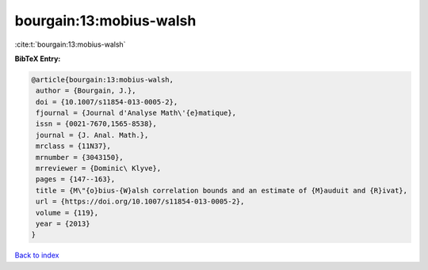 bourgain:13:mobius-walsh
========================

:cite:t:`bourgain:13:mobius-walsh`

**BibTeX Entry:**

.. code-block:: bibtex

   @article{bourgain:13:mobius-walsh,
    author = {Bourgain, J.},
    doi = {10.1007/s11854-013-0005-2},
    fjournal = {Journal d'Analyse Math\'{e}matique},
    issn = {0021-7670,1565-8538},
    journal = {J. Anal. Math.},
    mrclass = {11N37},
    mrnumber = {3043150},
    mrreviewer = {Dominic\ Klyve},
    pages = {147--163},
    title = {M\"{o}bius-{W}alsh correlation bounds and an estimate of {M}auduit and {R}ivat},
    url = {https://doi.org/10.1007/s11854-013-0005-2},
    volume = {119},
    year = {2013}
   }

`Back to index <../By-Cite-Keys.rst>`_
